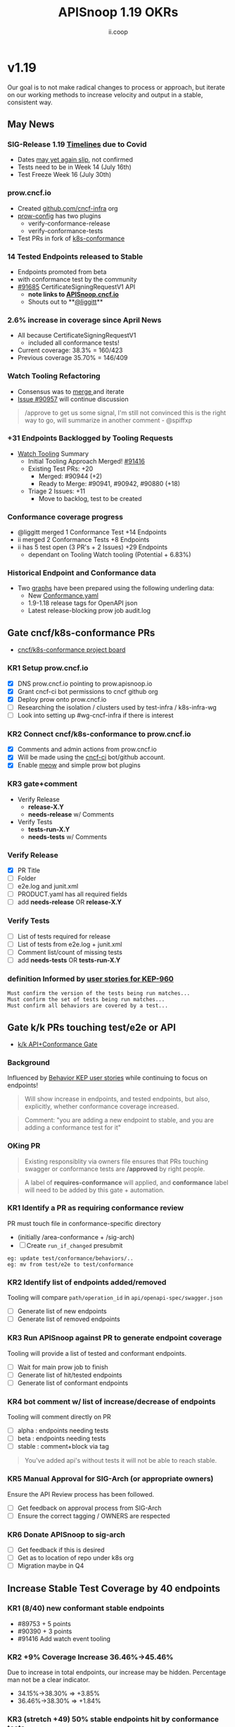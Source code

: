 #+TITLE: APISnoop 1.19 OKRs
#+AUTHOR: ii.coop

* v1.19
Our goal is to not make radical changes to process or approach, but iterate on our working methods to increase velocity and output in a stable, consistent way.
** May News
*** SIG-Release 1.19 [[https://github.com/kubernetes/sig-release/tree/master/releases/release-1.19#timeline][Timelines]] due to Covid
- Dates [[https://groups.google.com/forum/?utm_medium=email&utm_source=footer#!msg/kubernetes-dev/TVXhcNO3SPU/-Uj-xJP2BQAJ][may yet again slip]], not confirmed
- Tests need to be in Week 14 (July 16th)
- Test Freeze Week 16 (July 30th)
*** prow.cncf.io
- Created [[https://github.com/cncf-infra][github.com/cncf-infra]] org
- [[https://github.com/cncf-infra/prow-config][prow-config]] has two plugins
  - verify-conformance-release
  - verify-conformance-tests
- Test PRs in fork of [[https://github.com/cncf-infra/k8s-conformance/pulls][k8s-conformance]]
*** 14 Tested Endpoints released to Stable
- Endpoints promoted from beta
- with conformance test by the community
- [[https://github.com/kubernetes/kubernetes/pull/91685][#91685]] CertificateSigningRequestV1 API
  - **note links to [[https://apisnoop.cncf.io][APISnoop.cncf.io]]**
  - Shouts out to **[[https://github.com/liggitt][@liggitt]]**
*** 2.6% increase in coverage since April News
- All because CertificateSigningRequestV1
  - included all conformance tests!
- Current coverage: 38.3% = 160/423
- Previous coverage 35.70% = 146/409
*** Watch Tooling Refactoring
- Consensus was to [[https://github.com/kubernetes/kubernetes/pull/91416#issuecomment-645064347][merge ]]and iterate
- [[https://github.com/kubernetes/kubernetes/issues/90957][Issue #90957]] will continue discussion
#+begin_quote
/approve to get us some signal, I'm still not convinced this is the right way to go, will summarize in another comment - @spiffxp
#+end_quote
*** +31 Endpoints Backlogged by Tooling Requests
- [[https://github.com/kubernetes/kubernetes/issues/90957][Watch Tooling]] Summary
  - Initial Tooling Approach Merged! [[https://github.com/kubernetes/kubernetes/pull/91416#issuecomment-645064347][#91416]]
  - Existing Test PRs: +20
    - Merged: #90944 (+2)
    - Ready to Merge: #90941, #90942, #90880 (+18)
  - Triage 2 Issues: +11
    - Move to backlog, test to be created
*** Conformance coverage progress
- @liggitt merged 1 Conformance Test +14 Endpoints
- ii merged 2 Conformance Tests +8 Endpoints
- ii has 5 test open (3 PR's + 2 Issues) +29 Endpoints
  - dependant on Tooling Watch tooling (Potential + 6.83%)
*** Historical Endpoint and Conformance data
  - Two [[https://www.instantinfrastructure.com/snoop/][graphs]] have been prepared using the following underling data:
    - New [[https://github.com/kubernetes/kubernetes/blob/master/test/conformance/testdata/conformance.yaml][Conformance.yaml]]
    - 1.9-1.18 release tags for OpenAPI json
    - Latest release-blocking prow job audit.log
** Gate cncf/k8s-conformance PRs
- [[https://github.com/cncf/apisnoop/projects/29][cncf/k8s-conformance project board]]
*** KR1 Setup prow.cncf.io
- [X] DNS prow.cncf.io pointing to prow.apisnoop.io
- [X] Grant cncf-ci bot permissions to cncf github org
- [X] Deploy prow onto prow.cncf.io
- [ ] Researching the isolation / clusters used by test-infra / k8s-infra-wg
- [ ] Look into setting up #wg-cncf-infra if there is interest
*** KR2 Connect cncf/k8s-conformance to prow.cncf.io
- [X] Comments and admin actions from prow.cncf.io
- [X] Will be made using the [[https://github.com/cncf-ci][cncf-ci]] bot/github account.
- [X] Enable [[https://github.com/cncf/k8s-conformance/pull/971][meow]] and simple prow bot plugins
*** KR3 gate+comment
- Verify Release
  - **release-X.Y**
  - **needs-release** w/ Comments
- Verify Tests
  - **tests-run-X.Y**
  - **needs-tests** w/ Comments
*** Verify Release
- [X] PR Title
- [ ] Folder
- [ ] e2e.log and junit.xml
- [ ] PRODUCT.yaml has all required fields
- [ ] add **needs-release** OR **release-X.Y**
*** Verify Tests
- [ ] List of tests required for release
- [ ] List of tests from e2e.log + junit.xml
- [ ] Comment list/count of missing tests
- [ ] add **needs-tests** OR **tests-run-X.Y**
*** definition Informed by [[https://github.com/kubernetes/enhancements/blob/2c19ec7627e326d1c75306dcaa3d2f14002301fa/keps/sig-architecture/960-conformance-behaviors/README.md#role-cncf-conformance-program][user stories for KEP-960]]
#+begin_example
Must confirm the version of the tests being run matches...
Must confirm the set of tests being run matches...
Must confirm all behaviors are covered by a test...
#+end_example
** Gate k/k PRs touching test/e2e or API
- [[https://github.com/cncf/apisnoop/projects/30][k/k API+Conformance Gate]]
*** Background
    Influenced by [[https://github.com/kubernetes/enhancements/pull/1666/files?short_path=92a9412#diff-92a9412ae55358378bc66295cdbea103][Behavior KEP user stories]] while continuing to focus on endpoints!

 #+begin_quote
 Will show increase in endpoints, and tested endpoints, but also, explicitly, whether conformance coverage increased.
 #+end_quote

 #+begin_quote
 Comment: "you are adding a new endpoint to stable, and you are adding a conformance test for it"
 #+end_quote
*** OKing PR

#+begin_quote
Existing responsiblity via owners file ensures that PRs touching swagger or conformance tests are **/approved** by right people.
#+end_quote

#+begin_quote
A label of **requires-conformance** will applied, and **conformance** label will need to be added by this gate + automation.
#+end_quote
*** KR1 Identify a PR as requiring conformance review
PR must touch file in conformance-specific directory

- (initially /area-conformance + /sig-arch)
- [ ] Create ~run_if_changed~ presubmit

#+begin_example
eg: update test/conformance/behaviors/..
eg: mv from test/e2e to test/conformance
#+end_example
*** KR2 Identify list of endpoints added/removed
Tooling will compare ~path/operation_id~ in ~api/openapi-spec/swagger.json~
- [ ] Generate list of new endpoints
- [ ] Generate list of removed endpoints
*** KR3 Run APISnoop against PR to generate endpoint coverage
Tooling will provide a list of tested and conformant endpoints.
- [ ] Wait for main prow job to finish
- [ ] Generate list of hit/tested endpoints
- [ ] Generate list of conformant endpoints
*** KR4 bot comment w/ list of increase/decrease of endpoints
Tooling will comment directly on PR

- [ ] alpha : endpoints needing tests
- [ ] beta : endpoints needing tests
- [ ] stable : comment+block via tag

#+begin_quote
You've added api's without tests it will not be able to reach stable.
#+end_quote
*** KR5 Manual Approval for SIG-Arch (or appropriate owners)
Ensure the API Review process has been followed.

- [ ] Get feedback on approval process from SIG-Arch
- [ ] Ensure the correct tagging / OWNERS are respected
*** KR6 Donate APISnoop to sig-arch
- [ ] Get feedback if this is desired
- [ ] Get as to location of repo under k8s org
- [ ] Migration maybe in Q4
** Increase Stable Test Coverage by 40 endpoints
*** KR1 (8/40) new conformant stable endpoints
- #89753 + 5 points
- #90390 + 3 points
- #91416 Add watch event tooling
*** KR2 +9% Coverage Increase 36.46%->45.46%
Due to increase in total endpoints, our increase may be hidden.
Percentage man not be a clear indicator.
- 34.15%->38.30% => +3.85%
- 36.46%->38.30% => +1.84%
*** KR3 (stretch +49) 50% stable endpoints hit by conformance tests
- Possibly, but it will be a stretch
* Footnotes

#+REVEAL_ROOT: https://cdn.jsdelivr.net/npm/reveal.js
# #+REVEAL_TITLE_SLIDE:
#+NOREVEAL_DEFAULT_FRAG_STYLE: YY
#+NOREVEAL_EXTRA_CSS: YY
#+NOREVEAL_EXTRA_JS: YY
#+REVEAL_HLEVEL: 2
#+REVEAL_MARGIN: 0.1
#+REVEAL_WIDTH: 1000
#+REVEAL_HEIGHT: 600
#+REVEAL_MAX_SCALE: 3.5
#+REVEAL_MIN_SCALE: 0.2
#+REVEAL_PLUGINS: (markdown notes highlight multiplex)
#+REVEAL_SLIDE_NUMBER: ""
#+REVEAL_SPEED: 1
#+REVEAL_THEME: sky
#+REVEAL_THEME_OPTIONS: beige|black|blood|league|moon|night|serif|simple|sky|solarized|white
#+REVEAL_TRANS: cube
#+REVEAL_TRANS_OPTIONS: none|cube|fade|concave|convex|page|slide|zoom

#+OPTIONS: num:nil
#+OPTIONS: toc:nil
#+OPTIONS: mathjax:Y
#+OPTIONS: reveal_single_file:nil
#+OPTIONS: reveal_control:t
#+OPTIONS: reveal-progress:t
#+OPTIONS: reveal_history:nil
#+OPTIONS: reveal_center:t
#+OPTIONS: reveal_rolling_links:nil
#+OPTIONS: reveal_keyboard:t
#+OPTIONS: reveal_overview:t
